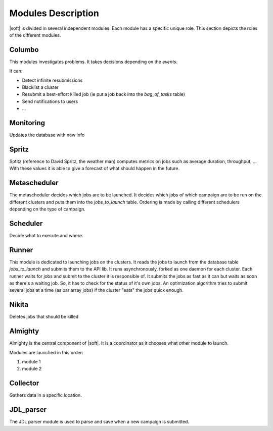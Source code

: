 .. -*- rst-mode -*-

Modules Description
===================

|soft| is divided in several independent modules. Each module has a
specific unique role. This section depicts the roles of the different
modules.

Columbo
-------

This modules investigates problems.
It takes decisions depending on the *events*. 

It can:

- Detect infinite resubmissions
- Blacklist a cluster
- Resubmit a best-effort killed job (ie put a job back into the *bag_of_tasks* table)
- Send notifications to users
- ...

Monitoring
----------

Updates the database with new info


Spritz
------

Sptitz (reference to David Spritz, the weather man) computes metrics
on jobs such as average duration, throughput, ... With these values it
is able to give a forecast of what should happen in the future.

Metascheduler
-------------

The metascheduler decides which jobs are to be launched. It decides which jobs of which campaign are to be run on the different clusters and puts them into the *jobs_to_launch* table. Ordering is made by calling different schedulers depending on the type of campaign.


Scheduler
---------

Decide what to execute and where.

Runner
------

This module is dedicated to launching jobs on the clusters. It reads
the jobs to launch from the database table *jobs_to_launch* and
submits them to the API lib.
It runs asynchronously, forked as one daemon for each cluster. Each runner waits for jobs and submit to the cluster it is responsible of. It submits the jobs as fast as it can but waits as soon as there's a waiting job. So, it has to check for the status of it's own jobs. An optimization algorithm tries to submit several jobs at a time (as oar array jobs) if the cluster "eats" the jobs quick enough.

Nikita
------

Deletes jobs that should be killed 

Almighty
--------

Almighty is the central component of |soft|. It is a coordinator as it
chooses what other module to launch. 

Modules are launched in this order:

#. module 1
#. module 2 

Collector
---------

Gathers data in a specific location.

JDL_parser
----------

The JDL parser module is used to parse and save when a new campaign is
submitted.

.. Local Variables:
.. ispell-local-dictionary: "american"
.. mode: flyspell
.. End:

